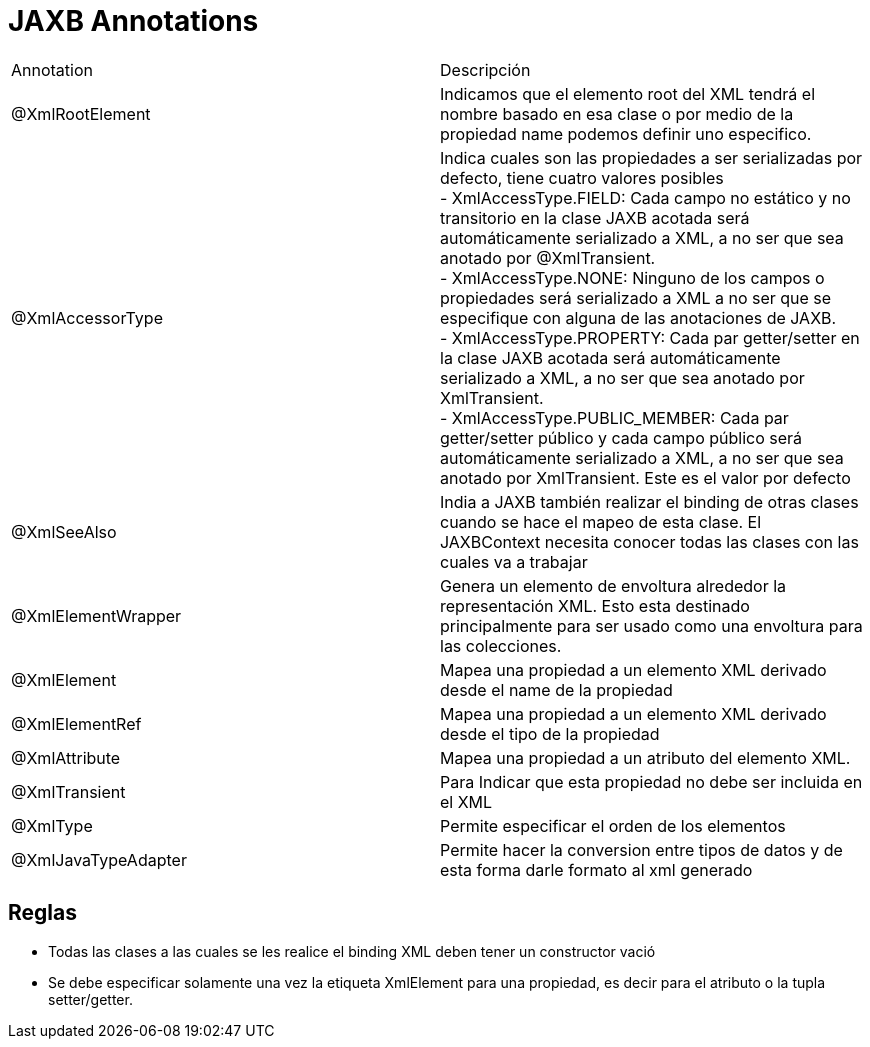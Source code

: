 = JAXB Annotations

|===
|Annotation|Descripción
|@XmlRootElement
|Indicamos que el elemento root del XML tendrá el nombre basado en esa clase o por medio de la propiedad name podemos definir uno especifico.
|@XmlAccessorType
|Indica cuales son las propiedades a ser serializadas por defecto, tiene cuatro valores posibles +
- XmlAccessType.FIELD: Cada campo no estático y no transitorio en la clase JAXB acotada será automáticamente serializado a XML, a no ser que sea anotado por @XmlTransient. +
- XmlAccessType.NONE: Ninguno de los campos o propiedades será serializado a XML a no ser que se especifique con alguna de las anotaciones de JAXB. +
- XmlAccessType.PROPERTY: Cada par getter/setter en la clase JAXB acotada será automáticamente serializado a XML, a no ser que sea anotado por XmlTransient. +
- XmlAccessType.PUBLIC_MEMBER: Cada par getter/setter público y cada campo público será automáticamente serializado a XML, a no ser que sea anotado por XmlTransient. Este es el valor por defecto
|@XmlSeeAlso
|India a JAXB también realizar el binding de otras clases cuando se hace el mapeo de esta clase. El JAXBContext necesita conocer todas las clases con las cuales va a trabajar
|@XmlElementWrapper
|Genera un elemento de envoltura alrededor la representación XML. Esto esta destinado principalmente para ser usado como una envoltura para las colecciones.
|@XmlElement
|Mapea una propiedad a un elemento XML derivado desde el name de la propiedad
|@XmlElementRef
|Mapea una propiedad a un elemento XML derivado desde el tipo de la propiedad
|@XmlAttribute
|Mapea una propiedad a un atributo del elemento XML.
|@XmlTransient
|Para Indicar que esta propiedad no debe ser incluida en el XML
|@XmlType
|Permite especificar el orden de los elementos
|@XmlJavaTypeAdapter
|Permite hacer la conversion entre tipos de datos y de esta forma darle formato al xml generado
|===

== Reglas

* Todas las clases a las cuales se les realice el binding XML deben tener un constructor vació
* Se debe especificar solamente una vez la etiqueta XmlElement para una propiedad, es decir para el atributo o la tupla setter/getter.